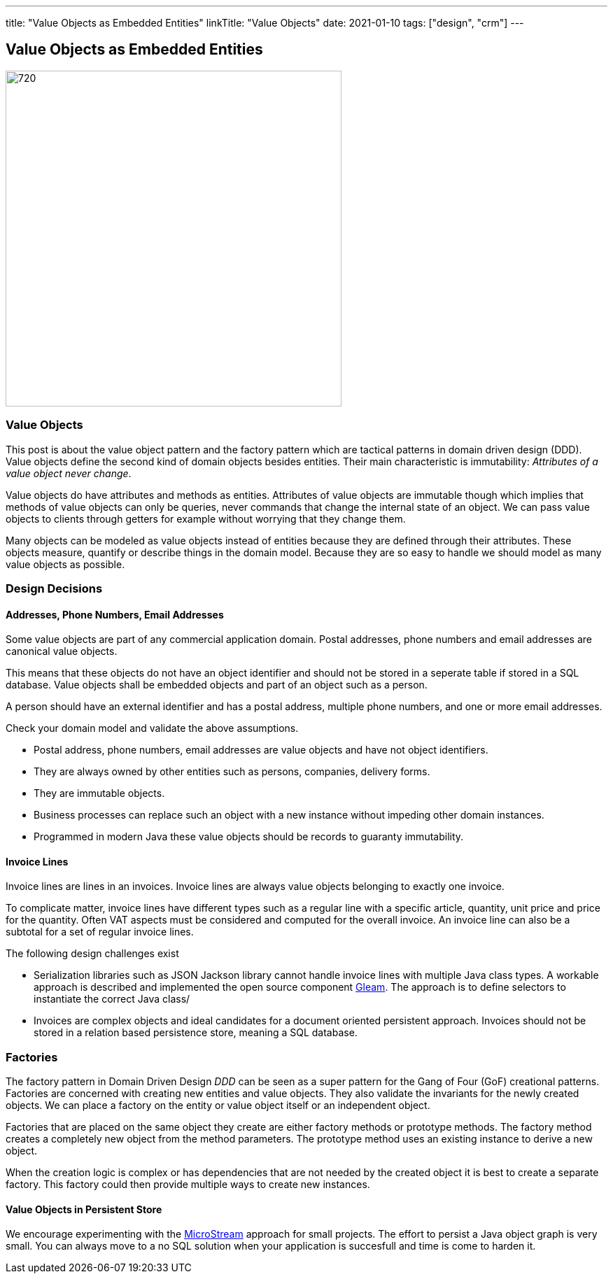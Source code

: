 ---
title: "Value Objects as Embedded Entities"
linkTitle: "Value Objects"
date: 2021-01-10
tags: ["design", "crm"]
---

== Value Objects as Embedded Entities
:author: Marcel Baumann
:email: <marcel.baumann@tangly.net>
:homepage: https://www.tangly.net/
:company: https://www.tangly.net/[tangly llc]
:copyright: CC-BY-SA 4.0

image::2021-01-01-head.png[720,480,role=left]

=== Value Objects

This post is about the value object pattern and the factory pattern which are tactical patterns in domain driven design (DDD).
Value objects define the second kind of domain objects besides entities.
Their main characteristic is immutability: _Attributes of a value object never change_.

Value objects do have attributes and methods as entities.
Attributes of value objects are immutable though which implies that methods of value objects can only be queries, never commands that change the internal state of an object.
We can pass value objects to clients through getters for example without worrying that they change them.

Many objects can be modeled as value objects instead of entities because they are defined through their attributes.
These objects measure, quantify or describe things in the domain model.
Because they are so easy to handle we should model as many value objects as possible.

=== Design Decisions

==== Addresses, Phone Numbers, Email Addresses

Some value objects are part of any commercial application domain.
Postal addresses, phone numbers and email addresses are canonical value objects.

This means that these objects do not have an object identifier and should not be stored in a seperate table if stored in a SQL database.
Value objects shall be embedded objects and part of an object such as a person.

A person should have an external identifier and has a postal address, multiple phone numbers, and one or more email addresses.

Check your domain model and validate the above assumptions.

* Postal address, phone numbers, email addresses are value objects and have not object identifiers.
* They are always owned by other entities such as persons, companies, delivery forms.
* They are immutable objects.
* Business processes can replace such an object with a new instance without impeding other domain instances.
* Programmed in modern Java these value objects should be records to guaranty immutability.

==== Invoice Lines

Invoice lines are lines in an invoices.
Invoice lines are always value objects belonging to exactly one invoice.

To complicate matter, invoice lines have different types such as a regular line with a specific article, quantity, unit price and price for the quantity.
Often VAT aspects must be considered and computed for the overall invoice.
An invoice line can also be a subtotal for a set of regular invoice lines.

The following design challenges exist

* Serialization libraries such as JSON Jackson library cannot handle invoice lines with multiple Java class types.
A workable approach is described and implemented the open source component https://tangly-team.bitbucket.io/docs/gleam/[Gleam].
The approach is to define selectors to instantiate the correct Java class/
* Invoices are complex objects and ideal candidates for a document oriented persistent approach.
Invoices should not be stored in a relation based persistence store, meaning a SQL database.

=== Factories

The factory pattern in Domain Driven Design _DDD_ can be seen as a super pattern for the Gang of Four (GoF) creational patterns.
Factories are concerned with creating new entities and value objects.
They also validate the invariants for the newly created objects.
We can place a factory on the entity or value object itself or an independent object.

Factories that are placed on the same object they create are either factory methods or prototype methods.
The factory method creates a completely new object from the method parameters.
The prototype method uses an existing instance to derive a new object.

When the creation logic is complex or has dependencies that are not needed by the created object it is best to create a separate factory.
This factory could then provide multiple ways to create new instances.

==== Value Objects in Persistent Store

We encourage experimenting with the https://microstream.one/[MicroStream] approach for small projects.
The effort to persist a Java object graph is very small.
You can always move to a no SQL solution when your application is succesfull and time is come to harden it.
